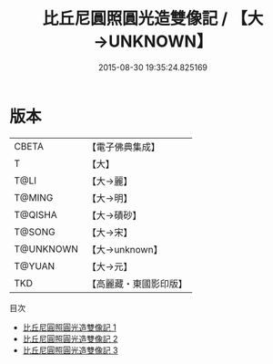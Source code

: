 #+TITLE: 比丘尼圓照圓光造雙像記 / 【大→UNKNOWN】

#+DATE: 2015-08-30 19:35:24.825169
* 版本
 |     CBETA|【電子佛典集成】|
 |         T|【大】     |
 |      T@LI|【大→麗】   |
 |    T@MING|【大→明】   |
 |   T@QISHA|【大→磧砂】  |
 |    T@SONG|【大→宋】   |
 | T@UNKNOWN|【大→unknown】|
 |    T@YUAN|【大→元】   |
 |       TKD|【高麗藏・東國影印版】|
目次
 - [[file:KR6b0051_001.txt][比丘尼圓照圓光造雙像記 1]]
 - [[file:KR6b0051_002.txt][比丘尼圓照圓光造雙像記 2]]
 - [[file:KR6b0051_003.txt][比丘尼圓照圓光造雙像記 3]]
